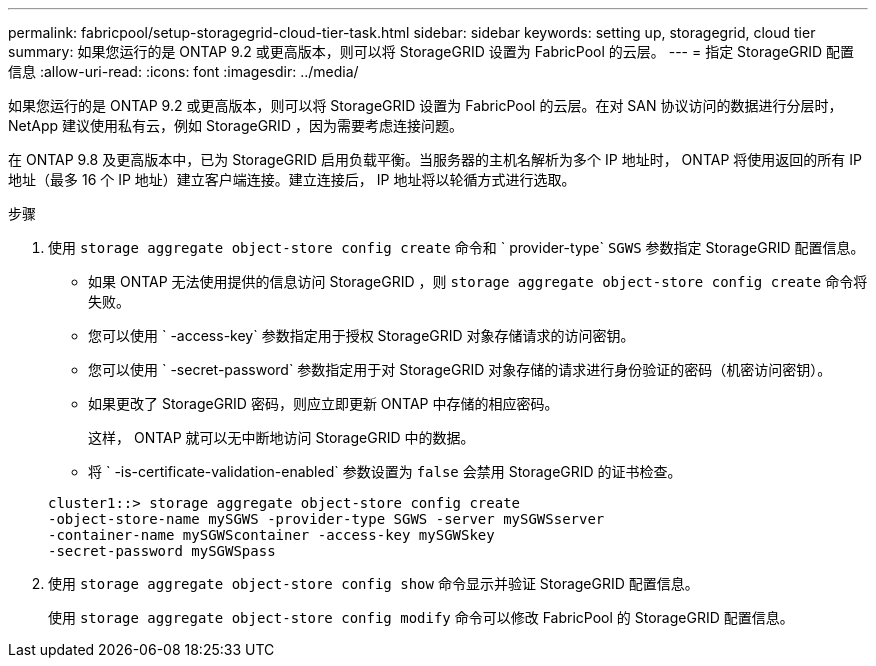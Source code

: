 ---
permalink: fabricpool/setup-storagegrid-cloud-tier-task.html 
sidebar: sidebar 
keywords: setting up, storagegrid, cloud tier 
summary: 如果您运行的是 ONTAP 9.2 或更高版本，则可以将 StorageGRID 设置为 FabricPool 的云层。 
---
= 指定 StorageGRID 配置信息
:allow-uri-read: 
:icons: font
:imagesdir: ../media/


[role="lead"]
如果您运行的是 ONTAP 9.2 或更高版本，则可以将 StorageGRID 设置为 FabricPool 的云层。在对 SAN 协议访问的数据进行分层时， NetApp 建议使用私有云，例如 StorageGRID ，因为需要考虑连接问题。

在 ONTAP 9.8 及更高版本中，已为 StorageGRID 启用负载平衡。当服务器的主机名解析为多个 IP 地址时， ONTAP 将使用返回的所有 IP 地址（最多 16 个 IP 地址）建立客户端连接。建立连接后， IP 地址将以轮循方式进行选取。

.步骤
. 使用 `storage aggregate object-store config create` 命令和 ` provider-type` `SGWS` 参数指定 StorageGRID 配置信息。
+
** 如果 ONTAP 无法使用提供的信息访问 StorageGRID ，则 `storage aggregate object-store config create` 命令将失败。
** 您可以使用 ` -access-key` 参数指定用于授权 StorageGRID 对象存储请求的访问密钥。
** 您可以使用 ` -secret-password` 参数指定用于对 StorageGRID 对象存储的请求进行身份验证的密码（机密访问密钥）。
** 如果更改了 StorageGRID 密码，则应立即更新 ONTAP 中存储的相应密码。
+
这样， ONTAP 就可以无中断地访问 StorageGRID 中的数据。

** 将 ` -is-certificate-validation-enabled` 参数设置为 `false` 会禁用 StorageGRID 的证书检查。


+
[listing]
----
cluster1::> storage aggregate object-store config create
-object-store-name mySGWS -provider-type SGWS -server mySGWSserver
-container-name mySGWScontainer -access-key mySGWSkey
-secret-password mySGWSpass
----
. 使用 `storage aggregate object-store config show` 命令显示并验证 StorageGRID 配置信息。
+
使用 `storage aggregate object-store config modify` 命令可以修改 FabricPool 的 StorageGRID 配置信息。


